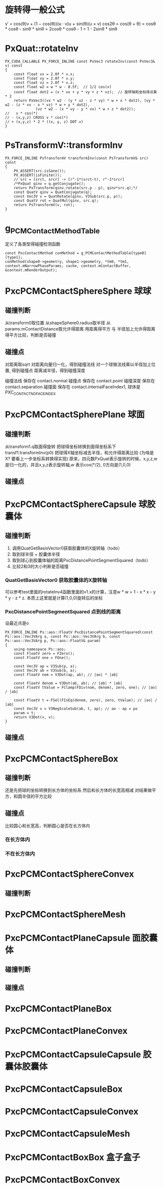* 旋转得一般公式
v′ = cos(θ)v + (1 − cos(θ))(u · v)u + sin(θ)(u × v)
cos2θ = cos(θ + θ) = cosθ * cosθ - sinθ * sinθ = 2cosθ * cosθ - 1 = 1 - 2sinθ * sinθ

* PxQuat::rotateInv
#+begin_src C++
PX_CUDA_CALLABLE PX_FORCE_INLINE const PxVec3 rotateInv(const PxVec3& v) const
{
	const float vx = 2.0f * v.x;
	const float vy = 2.0f * v.y;
	const float vz = 2.0f * v.z;
	const float w2 = w * w - 0.5f;	// 1/2 cos(x)
	const float dot2 = (x * vx + y * vy + z * vz);	// 旋转轴和坐标得点乘 * 2
	return PxVec3((vx * w2 - (y * vz - z * vy) * w + x * dot2), (vy * w2 - (z * vx - x * vz) * w + y * dot2),
		      (vz * w2 - (x * vy - y * vx) * w + z * dot2));
//   v * cos(*)
// - (x,y,z) CROSS v * cos(*)
// + (x,y,z) * 2 * ((x, y, z) DOT v)
}  
#+end_src

* PsTransformV::transformInv
#+begin_src C++
PX_FORCE_INLINE PsTransformV transformInv(const PsTransformV& src) const
{
	PX_ASSERT(src.isSane());
	PX_ASSERT(isFinite());
	// src = [srct, srcr] -> [r^-1*(srct-t), r^-1*srcr]
	/*PxQuat qinv = q.getConjugate();
	return PxTransform(qinv.rotate(src.p - p), qinv*src.q);*/
	const QuatV qinv = QuatConjugate(q);
	const Vec3V v = QuatRotate(qinv, V3Sub(src.p, p));
	const QuatV rot = QuatMul(qinv, src.q);
	return PsTransformV(v, rot);
}
#+end_src


* g_PCMContactMethodTable
定义了各类型得碰撞检测函数
#+begin_src C++
const PxcContactMethod conMethod = g_PCMContactMethodTable[type0][type1];
conMethod(shape0->geometry, shape1->geometry, *tm0, *tm1, context.mNarrowPhaseParams, cache, context.mContactBuffer, &context.mRenderOutput);  
#+end_src

* PxcPCMContactSphereSphere 球球
** 碰撞判断
从transform0取位置
从shapeSphere0.radius取半径
从params.mContactDistance取允许得距离
用距离得平方 与 半径加上允许得距离得平方比较，判断是否碰撞

** 碰撞点
对距离取sqrt
对距离向量归一化，得到碰撞法线
对一个球做法线乘以半径加上位置, 得到碰撞点
距离减半径，得到碰撞深度

碰撞法线 保存在 contact.normal
碰撞点   保存在 contact.point
碰撞深度 保存在 contact.separation
碰撞面   保存在 contact.internalFaceIndex1, 球体是PXC_CONTACT_NO_FACE_INDEX

* PxcPCMContactSpherePlane 球面
** 碰撞判断
从transform1.q取面得旋转
把球得坐标转换到面得坐标系下 transf1.transformInv(p0)
把球得X轴坐标减去半径，和允许得距离比较 (为啥是X? 要看上一步坐标系转换得实现)
原来，四元数PxQuat表示旋转的时候，x,y,z,w是归一化的，并且x,y,z表示旋转轴,w 表示cos(*/2), 0方向是(1,0,0)
** 碰撞点


* PxcPCMContactSphereCapsule 球胶囊体
** 碰撞判断
1. 调用QuatGetBasisVector0获取胶囊体的X旋转轴（todo）
2. 取到球半径 + 胶囊体半径
3. 取到球心到胶囊体轴的距离PxcDistancePointSegmentSquared（todo）
4. 比较2和3的大小判断是否碰撞

*** QuatGetBasisVector0 获取胶囊体的X旋转轴
可以参考test里面的rotateInv4函数里面的v1.x的计算，注意w * w = 1 - x * x - y * y - z * z. 本质上这里就是计算(1,0,0)旋转后的坐标

*** PxcDistancePointSegmentSquared 点到线的距离
设最近点是o
#+begin_src C++
PX_FORCE_INLINE Ps::aos::FloatV PxcDistancePointSegmentSquared(const Ps::aos::Vec3VArg a, const Ps::aos::Vec3VArg b, const Ps::aos::Vec3VArg p, Ps::aos::FloatV& param)
{
	using namespace Ps::aos;
	const FloatV zero = FZero();
	const FloatV one = FOne();

	const Vec3V ap = V3Sub(p, a);
	const Vec3V ab = V3Sub(b, a);
	const FloatV nom = V3Dot(ap, ab); // |ao| * |ab|
	
	const FloatV denom = V3Dot(ab, ab); // |ab| * |ab|
	const FloatV tValue = FClamp(FDiv(nom, denom), zero, one); // |ao| / |ab|

	const FloatV t = FSel(FIsEq(denom, zero), zero, tValue); // |ao| / |ab|
	const Vec3V v = V3NegScaleSub(ab, t, ap); // ao - ap = po
	param = t;                       
	return V3Dot(v, v);
}
#+end_src

** 碰撞点

* PxcPCMContactSphereBox
** 碰撞判断
还是先把球的坐标转换到长方体的坐标系
然后和长方体的长宽高相减
对结果做平方，和圆半径的平方比较
** 碰撞点
比较圆心和长宽高，判断圆心是否在长方体内
*** 在长方体内

*** 不在长方体内

* PxcPCMContactSphereConvex
** 碰撞判断


* PxcPCMContactSphereMesh

* PxcPCMContactPlaneCapsule 面胶囊体
** 碰撞判断

** 碰撞点

* PxcPCMContactPlaneBox

* PxcPCMContactPlaneConvex

* PxcPCMContactCapsuleCapsule 胶囊体胶囊体

* PxcPCMContactCapsuleBox

* PxcPCMContactCapsuleConvex

* PxcPCMContactCapsuleMesh

* PxcPCMContactBoxBox 盒子盒子

* PxcPCMContactBoxConvex

* PxcPCMContactBoxMesh

* PxcPCMContactConvexConvex 多面体多面体

* PxcPCMContactConvexMesh


